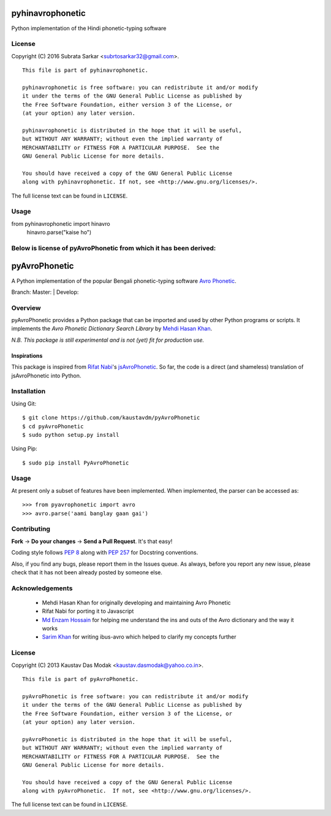 =================
pyhinavrophonetic
=================
Python implementation of the Hindi phonetic-typing software

License
=======

Copyright (C) 2016 Subrata Sarkar <subrtosarkar32@gmail.com>.

::

    This file is part of pyhinavrophonetic.

    pyhinavrophonetic is free software: you can redistribute it and/or modify
    it under the terms of the GNU General Public License as published by
    the Free Software Foundation, either version 3 of the License, or
    (at your option) any later version.

    pyhinavrophonetic is distributed in the hope that it will be useful,
    but WITHOUT ANY WARRANTY; without even the implied warranty of
    MERCHANTABILITY or FITNESS FOR A PARTICULAR PURPOSE.  See the
    GNU General Public License for more details.

    You should have received a copy of the GNU General Public License
    along with pyhinavrophonetic. If not, see <http://www.gnu.org/licenses/>.

The full license text can be found in ``LICENSE``.

Usage
=====
from pyhinavrophonetic import hinavro
      hinavro.parse("kaise ho")

.. _Avro Phonetic: http://omicronlab.com
.. _Mehdi Hasan Khan: https://github.com/omicronlab
.. _Rifat Nabi: https://github.com/torifat
.. _jsAvroPhonetic: https://github.com/torifat/jsAvroPhonetic
.. _PEP 8: http://www.python.org/dev/peps/pep-0008/
.. _PEP 257: http://www.python.org/dev/peps/pep-0257/
.. |Master| image:: https://travis-ci.org/kaustavdm/pyAvroPhonetic.png?branch=master
   :target: https://travis-ci.org/kaustavdm/pyAvroPhonetic
.. |Develop| image:: https://travis-ci.org/kaustavdm/pyAvroPhonetic.png?branch=develop
   :target: https://travis-ci.org/kaustavdm/pyAvroPhonetic
.. _Md Enzam Hossain: https://github.com/ienzam
.. _Sarim Khan: https://github.com/sarim


Below is license of pyAvroPhonetic from which it has been derived:
==================================================================

==============
pyAvroPhonetic
==============

A Python implementation of the popular Bengali phonetic-typing software
`Avro Phonetic`_.

Branch: Master: |Master| | Develop: |Develop|

Overview
========

pyAvroPhonetic provides a Python package that can be imported and used
by other Python programs or scripts. It implements the *Avro Phonetic
Dictionary Search Library* by `Mehdi Hasan Khan`_.

*N.B. This package is still experimental and is not (yet) fit for
production use.*

Inspirations
------------

This package is inspired from `Rifat Nabi`_\'s `jsAvroPhonetic`_. So
far, the code is a direct (and shameless) translation of
jsAvroPhonetic into Python.

Installation
============

Using Git:

::

    $ git clone https://github.com/kaustavdm/pyAvroPhonetic
    $ cd pyAvroPhonetic
    $ sudo python setup.py install


Using Pip:

::

    $ sudo pip install PyAvroPhonetic


Usage
=====

At present only a subset of features have been implemented. When
implemented, the parser can be accessed as:

::

    >>> from pyavrophonetic import avro
    >>> avro.parse('aami banglay gaan gai')

Contributing
============

**Fork** -> **Do your changes** -> **Send a Pull Request**. It's that
easy!

Coding style follows `PEP 8`_ along with `PEP 257`_ for Docstring
conventions.

Also, if you find any bugs, please report them in the Issues queue. As
always, before you report any new issue, please check that it has not
been already posted by someone else.

Acknowledgements
================

 - Mehdi Hasan Khan for originally developing and maintaining Avro
   Phonetic
 - Rifat Nabi for porting it to Javascript
 - `Md Enzam Hossain`_ for helping me understand the ins and outs of
   the Avro dictionary and the way it works
 - `Sarim Khan`_ for writing ibus-avro which helped to clarify my
   concepts further

License
=======

Copyright (C) 2013 Kaustav Das Modak <kaustav.dasmodak@yahoo.co.in>.

::

    This file is part of pyAvroPhonetic.

    pyAvroPhonetic is free software: you can redistribute it and/or modify
    it under the terms of the GNU General Public License as published by
    the Free Software Foundation, either version 3 of the License, or
    (at your option) any later version.

    pyAvroPhonetic is distributed in the hope that it will be useful,
    but WITHOUT ANY WARRANTY; without even the implied warranty of
    MERCHANTABILITY or FITNESS FOR A PARTICULAR PURPOSE.  See the
    GNU General Public License for more details.

    You should have received a copy of the GNU General Public License
    along with pyAvroPhonetic.  If not, see <http://www.gnu.org/licenses/>.

The full license text can be found in ``LICENSE``.

.. _Avro Phonetic: http://omicronlab.com
.. _Mehdi Hasan Khan: https://github.com/omicronlab
.. _Rifat Nabi: https://github.com/torifat
.. _jsAvroPhonetic: https://github.com/torifat/jsAvroPhonetic
.. _PEP 8: http://www.python.org/dev/peps/pep-0008/
.. _PEP 257: http://www.python.org/dev/peps/pep-0257/
.. |Master| image:: https://travis-ci.org/kaustavdm/pyAvroPhonetic.png?branch=master
   :target: https://travis-ci.org/kaustavdm/pyAvroPhonetic
.. |Develop| image:: https://travis-ci.org/kaustavdm/pyAvroPhonetic.png?branch=develop
   :target: https://travis-ci.org/kaustavdm/pyAvroPhonetic
.. _Md Enzam Hossain: https://github.com/ienzam
.. _Sarim Khan: https://github.com/sarim
